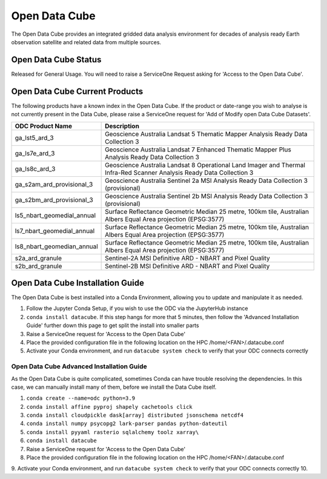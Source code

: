 ---------------
Open Data Cube
---------------
The Open Data Cube provides an integrated gridded data analysis environment for decades of analysis ready 
Earth observation satellite and related data from multiple sources.

========================================
Open Data Cube Status
========================================
Released for General Usage. You will need to raise a ServiceOne Request asking for 'Access to the Open Data Cube'. 


========================================
Open Data Cube Current Products
========================================
The following products have a known index in the Open Data Cube. If the product or date-range you wish to analyse is not currently present in the Data Cube, please raise a ServiceOne request for 'Add of Modify open Data Cube Datasets'.

+----------------------------+-----------------------------------------------------------------------------------------------------------------------+
| ODC Product Name           | Description                                                                                                           |
+============================+=======================================================================================================================+
| ga_lst5_ard_3              | Geoscience Australia Landsat 5 Thematic Mapper Analysis Ready Data Collection 3                                       |
+----------------------------+-----------------------------------------------------------------------------------------------------------------------+
| ga_ls7e_ard_3              | Geoscience Australia Landsat 7 Enhanced Thematic Mapper Plus Analysis Ready Data Collection 3                         |
+----------------------------+-----------------------------------------------------------------------------------------------------------------------+
| ga_ls8c_ard_3              | Geoscience Australia Landsat 8 Operational Land Imager and Thermal Infra-Red Scanner Analysis Ready Data Collection 3 |
+----------------------------+-----------------------------------------------------------------------------------------------------------------------+
| ga_s2am_ard_provisional_3  | Geoscience Australia Sentinel 2a MSI Analysis Ready Data Collection 3 (provisional)                                   |
+----------------------------+-----------------------------------------------------------------------------------------------------------------------+
| ga_s2bm_ard_provisional_3  | Geoscience Australia Sentinel 2b MSI Analysis Ready Data Collection 3 (provisional)                                   |
+----------------------------+-----------------------------------------------------------------------------------------------------------------------+
| ls5_nbart_geomedial_annual | Surface Reflectance Geometric Median 25 metre, 100km tile, Australian Albers Equal Area projection (EPSG:3577)        |
+----------------------------+-----------------------------------------------------------------------------------------------------------------------+
| ls7_nbart_geomedial_annual | Surface Reflectance Geometric Median 25 metre, 100km tile, Australian Albers Equal Area projection (EPSG:3577)        |
+----------------------------+-----------------------------------------------------------------------------------------------------------------------+
| ls8_nbart_geomedian_annual | Surface Reflectance Geometric Median 25 metre, 100km tile, Australian Albers Equal Area projection (EPSG:3577)        |
+----------------------------+-----------------------------------------------------------------------------------------------------------------------+
| s2a_ard_granule            | Sentinel-2A MSI Definitive ARD - NBART and Pixel Quality                                                              |
+----------------------------+-----------------------------------------------------------------------------------------------------------------------+
| s2b_ard_granule            | Sentinel-2B MSI Definitive ARD - NBART and Pixel Quality                                                              |
+----------------------------+-----------------------------------------------------------------------------------------------------------------------+



========================================
Open Data Cube Installation Guide
========================================

The Open Data Cube is best installed into a Conda Environment, allowing you to update and manipulate it as needed. 

1. Follow the Jupyter Conda Setup, if you wish to use the ODC via the JupyterHub instance
2. ``conda install datacube``. If this step hangs for more that 5 minutes, then follow the 'Advanced Installation Guide' further down this page to get split the install into smaller parts
3. Raise a ServiceOne request for 'Access to the Open Data Cube'
4. Place the provided configuration file in the following location on the HPC /home/<FAN>/.datacube.conf 
5. Activate your Conda environment, and run ``datacube system check`` to verify that your ODC connects correctly


^^^^^^^^^^^^^^^^^^^^^^^^^^^^^^^^^^^^^^^^^^^^^
Open Data Cube Advanced Installation Guide
^^^^^^^^^^^^^^^^^^^^^^^^^^^^^^^^^^^^^^^^^^^^^
As the Open Data Cube is quite complicated, sometimes Conda can have trouble resolving the dependencies. In this case, we can manually install many of them, before we install the Data Cube itself. 

1. ``conda create --name=odc python=3.9``
2. ``conda install affine pyproj shapely cachetools click``
3. ``conda install cloudpickle dask[array] distributed jsonschema netcdf4``
4. ``conda install numpy psycopg2 lark-parser pandas python-dateutil``
5. ``conda install pyyaml rasterio sqlalchemy toolz xarray\``
6. ``conda install datacube``
7. Raise a ServiceOne request for 'Access to the Open Data Cube'
8. Place the provided configuration file in the following location on the HPC /home/<FAN>/.datacube.conf 
9. Activate your Conda environment, and run ``datacube system check`` to verify that your ODC connects correctly 
10. 